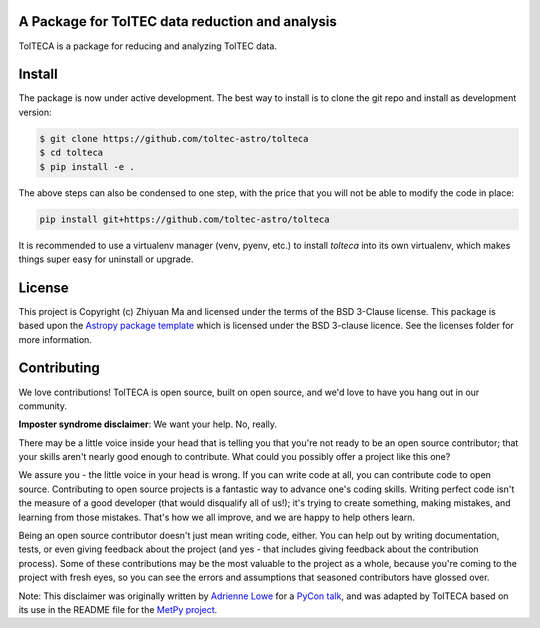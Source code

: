 A Package for TolTEC data reduction and analysis
---------------------------------

.. image:: http://img.shields.io/badge/powered%20by-AstroPy-orange.svg?style=flat
    :target: http://www.astropy.org
    :alt: Powered by Astropy Badge

TolTECA is a package for reducing and analyzing TolTEC data.


Install
-------

The package is now under active development. The best way to install is
to clone the git repo and install as development version:

.. code-block:: bash

    $ git clone https://github.com/toltec-astro/tolteca
    $ cd tolteca
    $ pip install -e .

The above steps can also be condensed to one step, with the price that you
will not be able to modify the code in place:

.. code-block:: bash

    pip install git+https://github.com/toltec-astro/tolteca

It is recommended to use a virtualenv manager (venv, pyenv, etc.) to install
`tolteca` into its own virtualenv, which makes things super easy for
uninstall or upgrade.


License
-------

This project is Copyright (c) Zhiyuan Ma and licensed under
the terms of the BSD 3-Clause license. This package is based upon
the `Astropy package template <https://github.com/astropy/package-template>`_
which is licensed under the BSD 3-clause licence. See the licenses folder for
more information.


Contributing
------------

We love contributions! TolTECA is open source,
built on open source, and we'd love to have you hang out in our community.

**Imposter syndrome disclaimer**: We want your help. No, really.

There may be a little voice inside your head that is telling you that you're not
ready to be an open source contributor; that your skills aren't nearly good
enough to contribute. What could you possibly offer a project like this one?

We assure you - the little voice in your head is wrong. If you can write code at
all, you can contribute code to open source. Contributing to open source
projects is a fantastic way to advance one's coding skills. Writing perfect code
isn't the measure of a good developer (that would disqualify all of us!); it's
trying to create something, making mistakes, and learning from those
mistakes. That's how we all improve, and we are happy to help others learn.

Being an open source contributor doesn't just mean writing code, either. You can
help out by writing documentation, tests, or even giving feedback about the
project (and yes - that includes giving feedback about the contribution
process). Some of these contributions may be the most valuable to the project as
a whole, because you're coming to the project with fresh eyes, so you can see
the errors and assumptions that seasoned contributors have glossed over.

Note: This disclaimer was originally written by
`Adrienne Lowe <https://github.com/adriennefriend>`_ for a
`PyCon talk <https://www.youtube.com/watch?v=6Uj746j9Heo>`_, and was adapted by
TolTECA based on its use in the README file for the
`MetPy project <https://github.com/Unidata/MetPy>`_.
